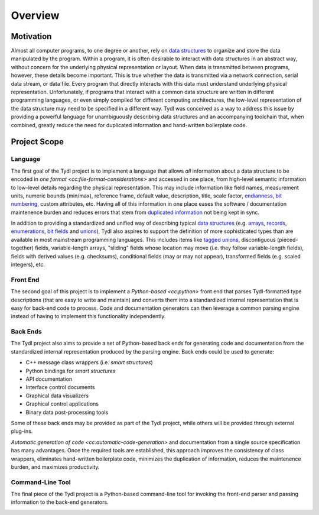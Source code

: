.. Copyright 2021 Jeffrey A. Webb
   Copyright 2021 NTA, Inc.

========
Overview
========

Motivation
==========

Almost all computer programs, to one degree or another, rely on `data
structures`_ to organize and store the data manipulated by the program.
Within a program, it is often desirable to interact with data structures in
an abstract way, without concern for the underlying physical representation
or layout.  When data is transmitted between programs, however, these details
become important.  This is true whether the data is transmitted via a network
connection, serial data stream, or data file.  Every program that directly
interacts with this data must understand underlying physical representation.
Unfortunately, if programs that interact with a common data structure are
written in different programming languages, or even simply compiled for
different computing architectures, the low-level representation of the data
structure may need to be specified in a different way.  Tydl was conceived as
a way to address this issue by providing a powerful language for
unambiguously describing data structures and an accompanying toolchain that,
when combined, greatly reduce the need for duplicated information and
hand-written boilerplate code.

Project Scope
=============

Language
--------

The first goal of the Tydl project is to implement a language that allows
*all* information about a data structure to be encoded in `one format
<cc:file-format-considerations>` and accessed in one place, from high-level
semantic information to low-level details regarding the physical
representation.  This may include information like field names, measurement
units, numeric bounds (min/max), reference frame, default value, description,
title, scale factor, `endianness`_, `bit numbering`_, custom attributes, etc.
Having all of this information in one place eases the software /
documentation maintenence burden and reduces errors that stem from
`duplicated information`_ not being kept in sync.

In addition to providing a standardized and unified way of describing typical
`data structures`_ (e.g. `arrays`_, `records`_, `enumerations`_, `bit
fields`_ and `unions`_), Tydl also aspires to support the definition of more
sophisticated types than are available in most mainstream programming
languages.  This includes items like `tagged unions`_, discontiguous
(pieced-together) fields, variable-length arrays, "sliding" fields whose
location may move (i.e. they follow variable-length fields), fields with
derived values (e.g. checksums), conditional fields (may or may not appear),
transformed fields (e.g. scaled integers), etc.

Front End
---------

The second goal of this project is to implement a `Python-based <cc:python>`
front end that parses Tydl-formatted type descriptions (that are easy to
write and maintain) and converts them into a standardized internal
representation that is easy for back-end code to process.  Code and
documentation generators can then leverage a common parsing engine instead of
having to implement this functionality independently.

Back Ends
---------

The Tydl project also aims to provide a set of Python-based back ends for
generating code and documentation from the standardized internal
representation produced by the parsing engine.  Back ends could be used to
generate:

- C++ message class wrappers (i.e. *smart structures*)
- Python bindings for *smart structures*
- API documentation
- Interface control documents
- Graphical data visualizers
- Graphical control applications
- Binary data post-processing tools

Some of these back ends may be provided as part of the Tydl project, while
others will be provided through external plug-ins.

`Automatic generation of code <cc:automatic-code-generation>` and
documentation from a single source specification has many advantages.  Once
the required tools are established, this approach improves the consistency of
class wrappers, eliminates hand-written boilerplate code, minimizes the
duplication of information, reduces the maintenence burden, and maximizes
productivity.

Command-Line Tool
-----------------

The final piece of the Tydl project is a Python-based command-line tool for
invoking the front-end parser and passing information to the back-end
generators.

.. image:: images/data_flow.*
   :width: 100%

.. _endianness:
     https://en.wikipedia.org/wiki/Endianness

.. _bit numbering:
     https://en.wikipedia.org/wiki/Bit_numbering

.. _duplicated information:
     https://en.wikipedia.org/wiki/Don%27t_repeat_yourself
     
.. _data structures:
     https://en.wikipedia.org/wiki/Data_structure

.. _arrays:
     https://en.wikipedia.org/wiki/Array_data_structure

.. _records:
    https://en.wikipedia.org/wiki/Record_(computer_science)

.. _enumerations:
    https://en.wikipedia.org/wiki/Enumerated_type

.. _bit fields:
    https://en.wikipedia.org/wiki/Bit_field

.. _unions:
    https://en.wikipedia.org/wiki/Union_type

.. _tagged unions:
    https://en.wikipedia.org/wiki/Tagged_union
